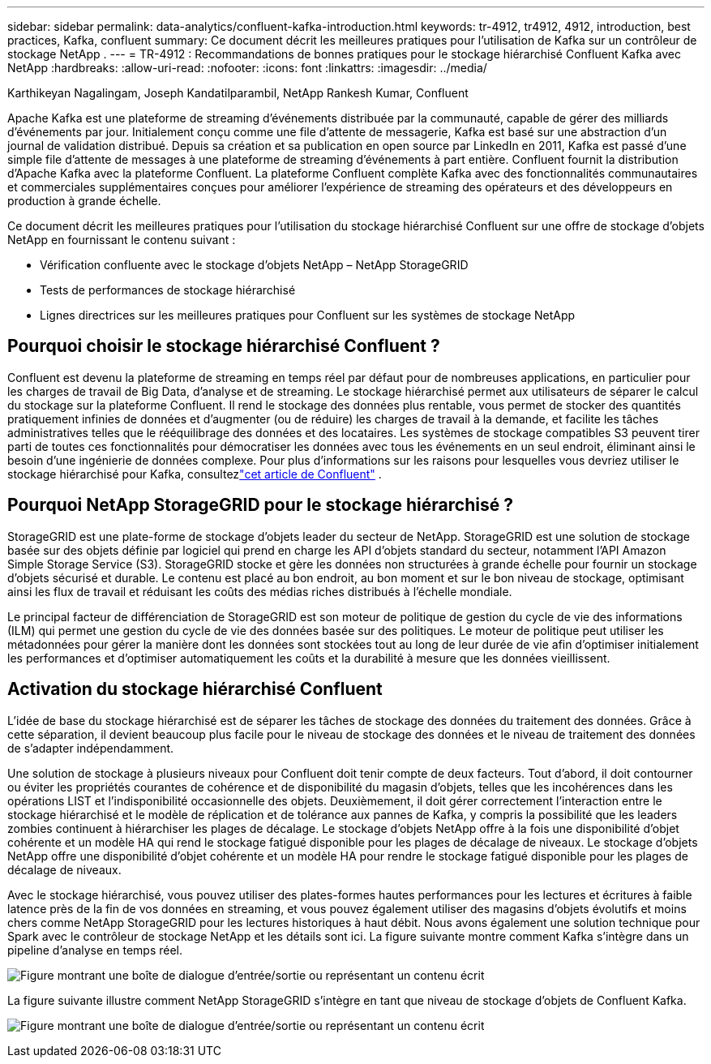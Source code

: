 ---
sidebar: sidebar 
permalink: data-analytics/confluent-kafka-introduction.html 
keywords: tr-4912, tr4912, 4912, introduction, best practices, Kafka, confluent 
summary: Ce document décrit les meilleures pratiques pour l’utilisation de Kafka sur un contrôleur de stockage NetApp . 
---
= TR-4912 : Recommandations de bonnes pratiques pour le stockage hiérarchisé Confluent Kafka avec NetApp
:hardbreaks:
:allow-uri-read: 
:nofooter: 
:icons: font
:linkattrs: 
:imagesdir: ../media/


Karthikeyan Nagalingam, Joseph Kandatilparambil, NetApp Rankesh Kumar, Confluent

[role="lead"]
Apache Kafka est une plateforme de streaming d'événements distribuée par la communauté, capable de gérer des milliards d'événements par jour.  Initialement conçu comme une file d'attente de messagerie, Kafka est basé sur une abstraction d'un journal de validation distribué.  Depuis sa création et sa publication en open source par LinkedIn en 2011, Kafka est passé d'une simple file d'attente de messages à une plateforme de streaming d'événements à part entière.  Confluent fournit la distribution d'Apache Kafka avec la plateforme Confluent.  La plateforme Confluent complète Kafka avec des fonctionnalités communautaires et commerciales supplémentaires conçues pour améliorer l'expérience de streaming des opérateurs et des développeurs en production à grande échelle.

Ce document décrit les meilleures pratiques pour l'utilisation du stockage hiérarchisé Confluent sur une offre de stockage d'objets NetApp en fournissant le contenu suivant :

* Vérification confluente avec le stockage d'objets NetApp – NetApp StorageGRID
* Tests de performances de stockage hiérarchisé
* Lignes directrices sur les meilleures pratiques pour Confluent sur les systèmes de stockage NetApp




== Pourquoi choisir le stockage hiérarchisé Confluent ?

Confluent est devenu la plateforme de streaming en temps réel par défaut pour de nombreuses applications, en particulier pour les charges de travail de Big Data, d'analyse et de streaming.  Le stockage hiérarchisé permet aux utilisateurs de séparer le calcul du stockage sur la plateforme Confluent.  Il rend le stockage des données plus rentable, vous permet de stocker des quantités pratiquement infinies de données et d'augmenter (ou de réduire) les charges de travail à la demande, et facilite les tâches administratives telles que le rééquilibrage des données et des locataires.  Les systèmes de stockage compatibles S3 peuvent tirer parti de toutes ces fonctionnalités pour démocratiser les données avec tous les événements en un seul endroit, éliminant ainsi le besoin d'une ingénierie de données complexe.  Pour plus d'informations sur les raisons pour lesquelles vous devriez utiliser le stockage hiérarchisé pour Kafka, consultezlink:https://docs.confluent.io/platform/current/kafka/tiered-storage.html#netapp-object-storage["cet article de Confluent"^] .



== Pourquoi NetApp StorageGRID pour le stockage hiérarchisé ?

StorageGRID est une plate-forme de stockage d'objets leader du secteur de NetApp.  StorageGRID est une solution de stockage basée sur des objets définie par logiciel qui prend en charge les API d'objets standard du secteur, notamment l'API Amazon Simple Storage Service (S3).  StorageGRID stocke et gère les données non structurées à grande échelle pour fournir un stockage d'objets sécurisé et durable.  Le contenu est placé au bon endroit, au bon moment et sur le bon niveau de stockage, optimisant ainsi les flux de travail et réduisant les coûts des médias riches distribués à l'échelle mondiale.

Le principal facteur de différenciation de StorageGRID est son moteur de politique de gestion du cycle de vie des informations (ILM) qui permet une gestion du cycle de vie des données basée sur des politiques.  Le moteur de politique peut utiliser les métadonnées pour gérer la manière dont les données sont stockées tout au long de leur durée de vie afin d'optimiser initialement les performances et d'optimiser automatiquement les coûts et la durabilité à mesure que les données vieillissent.



== Activation du stockage hiérarchisé Confluent

L’idée de base du stockage hiérarchisé est de séparer les tâches de stockage des données du traitement des données.  Grâce à cette séparation, il devient beaucoup plus facile pour le niveau de stockage des données et le niveau de traitement des données de s'adapter indépendamment.

Une solution de stockage à plusieurs niveaux pour Confluent doit tenir compte de deux facteurs.  Tout d’abord, il doit contourner ou éviter les propriétés courantes de cohérence et de disponibilité du magasin d’objets, telles que les incohérences dans les opérations LIST et l’indisponibilité occasionnelle des objets.  Deuxièmement, il doit gérer correctement l'interaction entre le stockage hiérarchisé et le modèle de réplication et de tolérance aux pannes de Kafka, y compris la possibilité que les leaders zombies continuent à hiérarchiser les plages de décalage.  Le stockage d'objets NetApp offre à la fois une disponibilité d'objet cohérente et un modèle HA qui rend le stockage fatigué disponible pour les plages de décalage de niveaux.  Le stockage d'objets NetApp offre une disponibilité d'objet cohérente et un modèle HA pour rendre le stockage fatigué disponible pour les plages de décalage de niveaux.

Avec le stockage hiérarchisé, vous pouvez utiliser des plates-formes hautes performances pour les lectures et écritures à faible latence près de la fin de vos données en streaming, et vous pouvez également utiliser des magasins d'objets évolutifs et moins chers comme NetApp StorageGRID pour les lectures historiques à haut débit.  Nous avons également une solution technique pour Spark avec le contrôleur de stockage NetApp et les détails sont ici.  La figure suivante montre comment Kafka s’intègre dans un pipeline d’analyse en temps réel.

image:confluent-kafka-002.png["Figure montrant une boîte de dialogue d'entrée/sortie ou représentant un contenu écrit"]

La figure suivante illustre comment NetApp StorageGRID s’intègre en tant que niveau de stockage d’objets de Confluent Kafka.

image:confluent-kafka-003.png["Figure montrant une boîte de dialogue d'entrée/sortie ou représentant un contenu écrit"]
